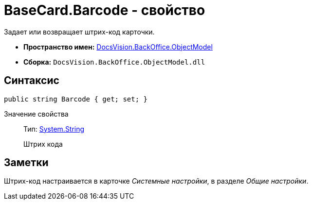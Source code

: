 = BaseCard.Barcode - свойство

Задает или возвращает штрих-код карточки.

* *Пространство имен:* xref:api/DocsVision/Platform/ObjectModel/ObjectModel_NS.adoc[DocsVision.BackOffice.ObjectModel]
* *Сборка:* `DocsVision.BackOffice.ObjectModel.dll`

== Синтаксис

[source,csharp]
----
public string Barcode { get; set; }
----

Значение свойства::
Тип: http://msdn.microsoft.com/ru-ru/library/system.string.aspx[System.String]
+
Штрих кода

== Заметки

Штрих-код настраивается в карточке _Системные настройки_, в разделе _Общие настройки_.
